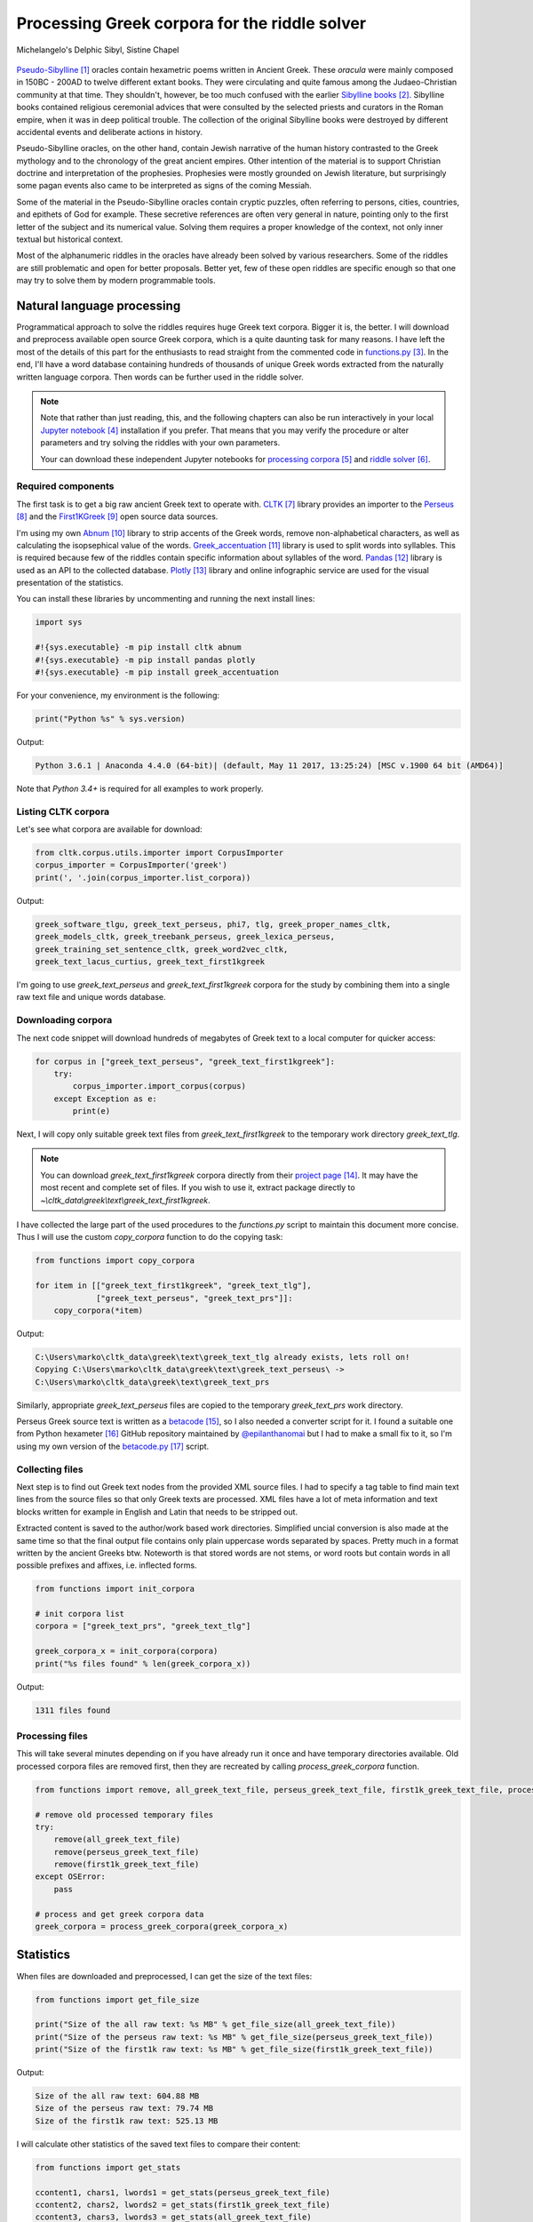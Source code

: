 Processing Greek corpora for the riddle solver
==============================================

.. figure:: delphic_sibyl.png
   :scale: 100 %
   :alt: Delphic Sibyl
   :align: center

   Michelangelo's Delphic Sibyl, Sistine Chapel

`Pseudo-Sibylline <https://en.wikipedia.org/wiki/Sibylline_Oracles>`__ [#]_
oracles contain hexametric poems written in Ancient Greek. These *oracula* were
mainly composed in 150BC - 200AD to twelve different extant books. They were
circulating and quite famous among the Judaeo-Christian community at that time.
They shouldn't, however, be too much confused with the earlier `Sibylline books
<https://en.wikipedia.org/wiki/Sibylline_Books>`__ [#]_. Sibylline books
contained religious ceremonial advices that were consulted by the selected
priests and curators in the Roman empire, when it was in deep political trouble.
The collection of the original Sibylline books were destroyed by different
accidental events and deliberate actions in history.

Pseudo-Sibylline oracles, on the other hand, contain Jewish narrative of the
human history contrasted to the Greek mythology and to the chronology of the
great ancient empires. Other intention of the material is to support Christian
doctrine and interpretation of the prophesies. Prophesies were mostly grounded
on Jewish literature, but surprisingly some pagan events also came to be
interpreted as signs of the coming Messiah.

Some of the material in the Pseudo-Sibylline oracles contain cryptic puzzles,
often referring to persons, cities, countries, and epithets of God for example.
These secretive references are often very general in nature, pointing only to
the first letter of the subject and its numerical value. Solving them requires
a proper knowledge of the context, not only inner textual but historical context.

Most of the alphanumeric riddles in the oracles have already been solved by
various researchers. Some of the riddles are still problematic and open for
better proposals. Better yet, few of these open riddles are specific enough so
that one may try to solve them by modern programmable tools.

Natural language processing
---------------------------

Programmatical approach to solve the riddles requires huge Greek text corpora.
Bigger it is, the better. I will download and preprocess available open source
Greek corpora, which is a quite daunting task for many reasons. I have left the
most of the details of this part for the enthusiasts to read straight from the
commented code in `functions.py <https://git.io/vAS2Z>`__ [#]_. In the end,
I'll have a word database containing hundreds of thousands of unique Greek
words extracted from the naturally written language corpora. Then words can be
further used in the riddle solver.

.. note::

    Note that rather than just reading, this, and the following chapters can
    also be run interactively in your local `Jupyter notebook
    <https://jupyter.org/>`__ [#]_ installation if you prefer. That means that
    you may verify the procedure or alter parameters and try solving the riddles
    with your own parameters.

    Your can download these independent Jupyter notebooks for `processing
    corpora <https://git.io/vASwM>`__ [#]_ and `riddle solver
    <https://git.io/vASrY>`__ [#]_.

Required components
~~~~~~~~~~~~~~~~~~~

The first task is to get a big raw ancient Greek text to operate with.
`CLTK <https://github.com/cltk/cltk>`__ [#]_ library provides an importer to the
`Perseus <http://www.perseus.tufts.edu/hopper/opensource/download>`__ [#]_ and the
`First1KGreek <http://opengreekandlatin.github.io/First1KGreek/>`__ [#]_ open source
data sources.

I'm using my own `Abnum <https://github.com/markomanninen/abnum3>`__ [#]_ library to
strip accents of the Greek words, remove non-alphabetical characters, as well as
calculating the isopsephical value of the words. `Greek_accentuation
<https://github.com/jtauber/greek-accentuation>`__ [#]_ library is used to split
words into syllables. This is required because few of the riddles contain
specific information about syllables of the word. `Pandas
<http://pandas.pydata.org/>`__ [#]_ library is used as an API to the collected
database. `Plotly <https://plot.ly/>`__ [#]_ library and online infographic service
are used for the visual presentation of the statistics.

You can install these libraries by uncommenting and running the next install
lines:

.. code-block:: python

  	import sys

  	#!{sys.executable} -m pip install cltk abnum
  	#!{sys.executable} -m pip install pandas plotly
  	#!{sys.executable} -m pip install greek_accentuation

For your convenience, my environment is the following:

.. code-block:: python

  	print("Python %s" % sys.version)

Output:

.. code-block:: txt

    Python 3.6.1 | Anaconda 4.4.0 (64-bit)| (default, May 11 2017, 13:25:24) [MSC v.1900 64 bit (AMD64)]

Note that `Python 3.4+` is required for all examples to work properly.

Listing CLTK corpora
~~~~~~~~~~~~~~~~~~~~

Let's see what corpora are available for download:

.. code-block:: python

  	from cltk.corpus.utils.importer import CorpusImporter
  	corpus_importer = CorpusImporter('greek')
  	print(', '.join(corpus_importer.list_corpora))

Output:

.. code-block:: txt

	greek_software_tlgu, greek_text_perseus, phi7, tlg, greek_proper_names_cltk,
	greek_models_cltk, greek_treebank_perseus, greek_lexica_perseus,
	greek_training_set_sentence_cltk, greek_word2vec_cltk,
	greek_text_lacus_curtius, greek_text_first1kgreek

I'm going to use `greek_text_perseus` and `greek_text_first1kgreek` corpora for
the study by combining them into a single raw text file and unique words
database.

Downloading corpora
~~~~~~~~~~~~~~~~~~~

The next code snippet will download hundreds of megabytes of Greek text to a
local computer for quicker access:

.. code-block:: python

  	for corpus in ["greek_text_perseus", "greek_text_first1kgreek"]:
  	    try:
  	        corpus_importer.import_corpus(corpus)
  	    except Exception as e:
  	        print(e)

Next, I will copy only suitable greek text files from `greek_text_first1kgreek`
to the temporary work directory `greek_text_tlg`.

.. note::

    You can download `greek_text_first1kgreek` corpora directly from their
    `project page
    <https://github.com/OpenGreekAndLatin/First1KGreek/zipball/master>`__ [#]_.
    It may have the most recent and complete set of files. If you wish to use
    it, extract package directly to
    `~\\cltk_data\\greek\\text\\greek_text_first1kgreek`.

I have collected the large part of the used procedures to the `functions.py`
script to maintain this document more concise. Thus I will use the custom
`copy_corpora` function to do the copying task:

.. code-block:: python

    from functions import copy_corpora

    for item in [["greek_text_first1kgreek", "greek_text_tlg"],
                 ["greek_text_perseus", "greek_text_prs"]]:
        copy_corpora(*item)

Output:

.. code-block:: txt

    C:\Users\marko\cltk_data\greek\text\greek_text_tlg already exists, lets roll on!
    Copying C:\Users\marko\cltk_data\greek\text\greek_text_perseus\ ->
    C:\Users\marko\cltk_data\greek\text\greek_text_prs

Similarly, appropriate `greek_text_perseus` files are copied to the temporary
`greek_text_prs` work directory.

Perseus Greek source text is written as a `betacode
<https://en.wikipedia.org/wiki/Beta_Code>`__ [#]_, so I also needed a converter
script for it. I found a suitable one from Python hexameter [#]_ GitHub
repository maintained by `@epilanthanomai <https://github.com/epilanthanomai>`__
but I had to make a small fix to it, so I'm using my own version of the
`betacode.py
<https://github.com/markomanninen/grcriddles/blob/master/betacode.py>`__ [#]_
script.

Collecting files
~~~~~~~~~~~~~~~~

Next step is to find out Greek text nodes from the provided XML source files. I
had to specify a tag table to find main text lines from the source files so
that only Greek texts are processed. XML files have a lot of meta information
and text blocks written for example in English and Latin that needs to be
stripped out.

Extracted content is saved to the author/work based work directories. Simplified
uncial conversion is also made at the same time so that the final output file
contains only plain uppercase words separated by spaces. Pretty much in a format
written by the ancient Greeks btw. Noteworth is that stored words are not stems,
or word roots but contain words in all possible prefixes and affixes,
i.e. inflected forms.

.. code-block:: python

  	from functions import init_corpora

  	# init corpora list
  	corpora = ["greek_text_prs", "greek_text_tlg"]

  	greek_corpora_x = init_corpora(corpora)
  	print("%s files found" % len(greek_corpora_x))

Output:

.. code-block:: text

    1311 files found

Processing files
~~~~~~~~~~~~~~~~

This will take several minutes depending on if you have already run it once and
have temporary directories available. Old processed corpora files are removed
first, then they are recreated by calling `process_greek_corpora` function.

.. code-block:: python

  	from functions import remove, all_greek_text_file, perseus_greek_text_file, first1k_greek_text_file, process_greek_corpora

  	# remove old processed temporary files
  	try:
  	    remove(all_greek_text_file)
  	    remove(perseus_greek_text_file)
  	    remove(first1k_greek_text_file)
  	except OSError:
  	    pass

	# process and get greek corpora data
	greek_corpora = process_greek_corpora(greek_corpora_x)

Statistics
----------

When files are downloaded and preprocessed, I can get the size of the text files:

.. code-block:: python

  	from functions import get_file_size

  	print("Size of the all raw text: %s MB" % get_file_size(all_greek_text_file))
  	print("Size of the perseus raw text: %s MB" % get_file_size(perseus_greek_text_file))
  	print("Size of the first1k raw text: %s MB" % get_file_size(first1k_greek_text_file))

Output:

.. code-block:: txt

    Size of the all raw text: 604.88 MB
    Size of the perseus raw text: 79.74 MB
    Size of the first1k raw text: 525.13 MB

I will calculate other statistics of the saved text files to compare their
content:

.. code-block:: python

  	from functions import get_stats

  	ccontent1, chars1, lwords1 = get_stats(perseus_greek_text_file)
  	ccontent2, chars2, lwords2 = get_stats(first1k_greek_text_file)
  	ccontent3, chars3, lwords3 = get_stats(all_greek_text_file)

Output:

.. code-block:: txt

    Corpora: perseus_greek_text_files.txt
    Letters: 38146511
    Words in total: 7322673
    Unique words: 355348

    Corpora: first1k_greek_text_files.txt
    Letters: 249255721
    Words in total: 52130741
    Unique words: 648873

    Corpora: all_greek_text_files.txt
    Letters: 287402232
    Words in total: 59453414
    Unique words: 826516

Letter statistics
~~~~~~~~~~~~~~~~~

I'm using `DataFrame` class from `Pandas` library to handle tabular data and
show basic letter statistics for each corpora and combination of them. Native
`Counter` class in Python is used to count unique elements in the given
sequence. Sequence in this case is the raw Greek text stripped from all special
characters and spaces, and elements are the letters of the Greek alphabet.

This will take some time to process too:

.. code-block:: python

	from functions import Counter, DataFrame
	# perseus dataframe
	df = DataFrame([[k, v] for k, v in Counter(ccontent1).items()])
	df[2] = df[1].apply(lambda x: round(x*100/chars1, 2))
	a = df.sort_values(1, ascending=False)
	# first1k dataframe
	df = DataFrame([[k, v] for k, v in Counter(ccontent2).items()])
	df[2] = df[1].apply(lambda x: round(x*100/chars2, 2))
	b = df.sort_values(1, ascending=False)
	# perseus + first1k dataframe
	df = DataFrame([[k, v] for k, v in Counter(ccontent3).items()])
	df[2] = df[1].apply(lambda x: round(x*100/chars3, 2))
	c = df.sort_values(1, ascending=False)

The first column is the letter, the second column is the count of the letter,
and the third column is the percentage of the letter contra all letters.

.. code-block:: python

    from functions import display_side_by_side
    # show tables side by side to save some vertical space
    display_side_by_side(Perseus=a, First1K=b, Perseus_First1K=c)

========= ========= ========= ========= ========= ========= ========= ========= =========
  Perseus                      FirstK1                       Both
----------------------------- ----------------------------- -----------------------------
 Letter    Count     Percent   Letter    Count     Percent   Letter    Count     Percent
========= ========= ========= ========= ========= ========= ========= ========= =========
 Α         4182002   10.96     Α         26817705  10.76     Α         4182002   10.96
 Ε         3678672   9.64      Ο         23687669  9.50      Ε         3678672   9.64
 Ο         3664034   9.61      Ι         22665483  9.09      Ο         3664034   9.61
 Ι         3613662   9.47      Ν         22498413  9.03      Ι         3613662   9.47
 Ν         3410850   8.94      Ε         22121458  8.88      Ν         3410850   8.94
 Τ         2903418   7.61      Τ         21698265  8.71      Τ         2903418   7.61
 Σ         2830967   7.42      Σ         18738234  7.52      Σ         2830967   7.42
 Υ         1776871   4.66      Υ         11384921  4.57      Υ         1776871   4.66
 Ρ         1440852   3.78      Ρ         9776411   3.92      Ρ         1440852   3.78
 Η         1392909   3.65      Η         9268111   3.72      Η         1392909   3.65
 Π         1326596   3.48      Κ         8982955   3.60      Π         1326596   3.48
 Κ         1261673   3.31      Π         8290364   3.33      Κ         1261673   3.31
 Ω         1179566   3.09      Ω         7874161   3.16      Ω         1179566   3.09
 Λ         1147548   3.01      Μ         7498489   3.01      Λ         1147548   3.01
 Μ         1139510   2.99      Λ         6929170   2.78      Μ         1139510   2.99
 Δ         932823    2.45      Δ         5757782   2.31      Δ         932823    2.45
 Γ         584668    1.53      Γ         4197053   1.68      Γ         584668    1.53
 Θ         501512    1.31      Θ         3440599   1.38      Θ         501512    1.31
 Χ         352579    0.92      Χ         2294905   0.92      Χ         352579    0.92
 Φ         325210    0.85      Φ         2115768   0.85      Φ         325210    0.85
 Β         220267    0.58      Β         1322737   0.53      Β         220267    0.58
 Ξ         152971    0.40      Ξ         951076    0.38      Ξ         152971    0.40
 Ζ         75946     0.20      Ζ         559728    0.22      Ζ         75946     0.20
 Ψ         51405     0.13      Ψ         375266    0.15      Ψ         51405     0.13
 Ϛ         0         0.00      Ϛ         8430      0.00      Ϛ         8430      0.00
 Ϡ         0         0.00      Ϡ         364       0.00      Ϡ         364       0.00
 Ϟ         0         0.00      Ϟ         204       0.00      Ϟ         204       0.00
========= ========= ========= ========= ========= ========= ========= ========= =========

**Both**

| Letter | Count | Percent |
| --- | --- | --- |
| Α | 30999707 | 10.79 |
| Ο | 27351703 | 9.52 |
| Ι | 26279145 | 9.14 |
| Ν | 25909263 | 9.01 |
| Ε | 25800130 | 8.98 |
| Τ | 24601683 | 8.56 |
| Σ | 21569201 | 7.50 |
| Υ | 13161792 | 4.58 |
| Ρ | 11217263 | 3.90 |
| Η | 10661020 | 3.71 |
| Κ | 10244628 | 3.56 |
| Π | 9616960 | 3.35 |
| Ω | 9053727 | 3.15 |
| Μ | 8637999 | 3.01 |
| Λ | 8076718 | 2.81 |
| Δ | 6690605 | 2.33 |
| Γ | 4781721 | 1.66 |
| Θ | 3942111 | 1.37 |
| Χ | 2647484 | 0.92 |
| Φ | 2440978 | 0.85 |
| Β | 1543004 | 0.54 |
| Ξ | 1104047 | 0.38 |
| Ζ | 635674 | 0.22 |
| Ψ | 426671 | 0.15 |
| Ϛ | 8430 | 0.00 |
| Ϡ | 364 | 0.00 |
| Ϟ | 204 | 0.00 |

`First1K` corpora contains mathematical texts in Greek, which explains why the
rarely used digamma (Ϛ = 6), qoppa (Ϟ/Ϙ = 90), and sampi(Ϡ = 900) letters are
included on the table. You can find other interesting differences too, like the
occurrence of E/T, K/Π, and M/Λ, which are probably explained by the difference
of the included text genres in the corporas.

Plotly bar chart for letter stats
~~~~~~~~~~~~~~~~~~~~~~~~~~~~~~~~~

The next chart will show visually which are the most used letters and the least
used letters in the available Ancient Greek corpora.

.. image:: stats.png

Vowels with `N`, `S`, and `T` consonants pops up as the most used letters. The
least used letters are `Z`, `Chi`, and `Psi`.

Uncomment next part to output a new fresh graph from Plotly:

.. code-block:: python

    #from plotly.offline import init_notebook_mode
    #init_notebook_mode(connected=False)

    # for the fist time set plotly service credentials, then you can comment the next line
    #import plotly
    #plotly.tools.set_credentials_file(username='MarkoManninen', api_key='xyz')

    # use tables and graphs...
    #import plotly.tools as tls
    # embed plotly graphs
    #tls.embed("https://plot.ly/~MarkoManninen/8/")

Then it is time to store unique Greek words to the database and show some
specialties of the word statistics. This will take a minute or two:


.. code-block:: python

    from functions import syllabify, Abnum, greek, vowels

    # greek abnum object for calculating isopsephical value
    g = Abnum(greek)

    # lets count unique words statistic from the parsed greek corpora
    # rather than the plain text file it would be pretty hefty work to find
    # out occurence of the all 800000+ unique words from the text  file that
    # is over 600 MB big!
    unique_word_stats = {}
    for item in greek_corpora:
        for word, cnt in item['uwords'].items():
            if word not in unique_word_stats:
                unique_word_stats[word] = 0
            unique_word_stats[word] += cnt

    # init dataframe
    df = DataFrame([[k, v] for k, v in unique_word_stats.items()])
    # add column for the occurrence percentage of the word
    df[2] = df[1].apply(lambda x: round(x*100/lwords3, 2))
    # add column for the length of the word
    df[3] = df[0].apply(lambda x: len(x))
    # add isopsephy column
    df[4] = df[0].apply(lambda x: g.value(x))
    # add syllabified column
    df[5] = df[0].apply(lambda x: syllabify(x))
    # add length of the syllables column
    df[6] = df[5].apply(lambda x: len(x))
    # count vowels in the word
    df[7] = df[0].apply(lambda x: sum(list(x.count(c) for c in vowels)))
    # count consonants in the word
    df[8] = df[0].apply(lambda x: len(x)-sum(list(x.count(c) for c in vowels)))

Save unique words database
~~~~~~~~~~~~~~~~~~~~~~~~~~

This is the single most important part of the document. I'm saving all
simplified unique words as a csv file that can be used as a database for the
riddle solver. After this you may proceed to the `riddle solver
<https://git.io/vASrY>`__ Jupyter notebook document in interactive mode if
you prefer.


.. code-block:: python

    from functions import csv_file_name, syllabify, Abnum, greek
    df.to_csv(csv_file_name, header=False, index=False, encoding='utf-8')

For confirmation, I will show five of the most repeated words in the database:

.. code-block:: python

    from functions import display_html
    # use to_html and index=False to hide index column
    display_html(df.sort_values(1, ascending=False).head(n=5).to_html(index=False), raw=True)


=====  =========  =========
 Word   Count      Percent
=====  =========  =========
 ΚΑΙ    3332509    45.51
 ΔΕ     1355091    18.51
 ΤΟ     1297764    17.72
 ΤΟΥ    933432     12.75
 ΤΩΝ    918946     12.55
=====  =========  =========

KAI...

For curiosity, let's also see the longest words in the database:

.. code-block:: python

    from functions import HTML
    # load result to the temporary variable for later usage
    l = df.sort_values(3, ascending=False).head(n=20)
    HTML(l.to_html(index=False))


========================================== ============= ========
 Word                                       Occurrences   Length
========================================== ============= ========
 ΑΛΛΗΣΤΗΣΑΝΩΘΕΝΘΕΡΜΤΗΤΟΣΑΤΜΙΔΟΜΕΝΟΝΦΡΕΤΑΙ   3             40
 ΔΥΝΑΤΟΝΔΕΤΟΑΙΤΑΙΗΣΓΕΝΣΕΩΣΚΑΙΤΗΣΦΘΟΡΑΣ      3             37
 ΕΝΝΕΑΚΑΙΔΕΚΑΕΤΗΡΙΕΝΝΕΑΚΑΙΔΕΚΑΕΤΗΡΔΟΣ       2             36
 ΣΙΑΛΟΙΟΡΑΧΙΝΤΕΘΑΛΥΙΑΝΑΛΟΙΦΗΕΥΤΡΑΦΟΥΣ       4             36
 ΕΜΟΥΙΑΠΦΕΥΓΑΧΕΙΡΑΣΛΥΠΣΑΣΜΕΝΟΥΔΝΑΟΥΔΝ       3             36
 ΚΑΙΟΣΑΑΛΛΑΤΩΝΤΟΙΟΥΤΩΝΠΡΟΣΔΙΟΡΙΖΜΕΘΑ        2             35
 ΕΝΝΕΑΚΑΙΕΙΚΟΣΙΚΑΙΕΠΤΑΚΟΣΙΟΠΛΑΣΙΑΚΙΣ        1             35
 ΟΡΘΡΟΦΟΙΤΟΣΥΚΟΦΑΝΤΟΔΙΚΟΤΑΛΑΙΠΩΡΩΝ          1             33
 ΤΕΤΤΑΡΑΚΟΝΤΑΚΑΙΠΕΝΤΑΚΙΣΧΙΛΙΟΣΤΟΝ           1             32
 ΚΑΙΙΚΛΗΧΡΥΣΗΑΦΡΟΔΤΗΚΑΙΟΙΣΕΚΣΜΗΣΕ           3             32
 ΟΤΙΤΟΥΜΗΔΙΑΠΡΟΤΡΩΝΟΡΖΕΣΘΑΙΤΡΕΙΣ            2             31
 ΑΥΤΟΜΑΤΟΙΔΕΟΙΘΕΟΙΑΠΑΛΛΑΣΣΟΜΕΝΟΙ            3             31
 ΣΠΕΡΜΑΓΟΡΑΙΟΛΕΚΙΘΟΛΑΧΑΝΟΠΩΛΙΔΕΣ            1             31
 ΗΔΙΚΗΜΝΟΝΔΕΑΠΕΡΡΙΜΜΝΟΝΠΕΡΙΟΡΑΣ             2             30
 ΠΑΡΥΦΙΣΤΑΜΕΝΟΥΠΡΑΓΜΑΤΟΣΚΟΙΝΩΣ              3             29
 ΧΙΛΙΟΚΤΑΚΟΣΙΟΥΔΟΗΚΟΝΤΑΠΛΑΣΟΝΑ              2             29
 ΕΝΝΕΑΚΑΙΔΕΕΝΝΕΑΚΑΙΔΕΚΑΕΤΗΡΔΩΝ              2             29
 ΕΚΑΤΟΝΤΑΚΑΙΕΒΔΟΜΗΚΟΝΤΑΠΛΑΣΙΟΝ              3             29
 ΣΚΟΡΟΔΟΠΑΝΔΟΚΕΥΤΡΙΑΡΤΟΠΩΛΙΔΕΣ              1             29
 ΣΙΛΦΙΟΤΥΡΟΜΕΛΙΤΟΚΑΤΑΚΕΧΥΜΕΝΟ               1             28
========================================== ============= ========



How about finding out, which words has the biggest isopsephical values?

.. code-block:: python

    HTML(df.sort_values(4, ascending=False).head(n=20).to_html(index=False))

========================================== ============= ======== ===========
 Word                                       Occurrences   Length   Isopsephy
========================================== ============= ======== ===========
 ΟΡΘΡΟΦΟΙΤΟΣΥΚΟΦΑΝΤΟΔΙΚΟΤΑΛΑΙΠΩΡΩΝ          1             33       5186
 ΓΛΩΣΣΟΤΟΜΗΘΕΝΤΩΝΧΡΙΣΤΙΑΝΩΝ                 3             26       5056
 ΣΙΑΛΟΙΟΡΑΧΙΝΤΕΘΑΛΥΙΑΝΑΛΟΙΦΗΕΥΤΡΑΦΟΥΣ       4             36       4553
 ΤΟΙΧΩΡΥΧΟΥΝΤΩΝ                             1             14       4550
 ΕΜΟΥΙΑΠΦΕΥΓΑΧΕΙΡΑΣΛΥΠΣΑΣΜΕΝΟΥΔΝΑΟΥΔΝ       3             36       4486
 ΔΥΝΑΤΟΝΔΕΤΟΑΙΤΑΙΗΣΓΕΝΣΕΩΣΚΑΙΤΗΣΦΘΟΡΑΣ      3             37       4466
 ΣΥΝΥΠΟΧΩΡΟΥΝΤΩΝ                            1             15       4370
 ΤΩΟΡΘΩΕΚΑΣΤΑΘΕΩΡΩΝ                         4             18       4370
 ΑΛΛΗΣΤΗΣΑΝΩΘΕΝΘΕΡΜΤΗΤΟΣΑΤΜΙΔΟΜΕΝΟΝΦΡΕΤΑΙ   3             40       4280
 ΩΡΙΣΜΕΝΩΝΠΡΟΣΩΠΩΝ                          2             17       4235
 ΚΑΙΟΣΑΑΛΛΑΤΩΝΤΟΙΟΥΤΩΝΠΡΟΣΔΙΟΡΙΖΜΕΘΑ        2             35       4220
 ΤΟΥΤΟΥΣΛΕΓΟΝΤΕΣΩΣΠΡΟΣΤΗΝ                   2             24       4211
 ΨΥΧΟΓΟΝΙΜΩΤΤΩΝ                             3             14       4193
 ΚΙΧΛΕΠΙΚΟΣΣΥΦΟΦΑΤΤΟΠΕΡΙΣΤΕΡΑ               1             28       4187
 ΨΥΧΑΓΩΓΟΥΝΤΩΝ                              1             13       4177
 ΦΙΛΟΞΕΝΩΤΑΤΟΣΟΥΤΩΣ                         4             18       4166
 ΥΠΟΧΩΡΗΤΙΚΩΤΤΟΙΣΙΝ                         3             18       4128
 ΚΩΝΣΤΑΝΤΙΝΟΥΤΕΛΕΥΤΗΣΑΝΤΟΣ                  3             25       4120
 ΠΑΡΥΦΙΣΤΑΜΕΝΟΥΠΡΑΓΜΑΤΟΣΚΟΙΝΩΣ              3             29       4102
 ΕΜΨΥΧΟΝΑΝΘΡΩΠΟΣΖΩΟΝ                        8             19       4102
========================================== ============= ======== ===========

How many percent of the whole word base, the least repeated words take:

.. code-block:: python

    le = len(df)
    for x, y in df.groupby([1, 2]).count()[:10].T.items():
        print("words repeating %s time(s): " % x[0], round(100*y[0]/le, 2), "%")

Output:

.. code-block:: txt

    words repeating 1 time(s):  14.81 %
    words repeating 2 time(s):  14.61 %
    words repeating 3 time(s):  16.49 %
    words repeating 4 time(s):  10.5 %
    words repeating 5 time(s):  3.66 %
    words repeating 6 time(s):  4.95 %
    words repeating 7 time(s):  2.53 %
    words repeating 8 time(s):  3.3 %
    words repeating 9 time(s):  2.17 %
    words repeating 10 time(s):  1.7 %


Words that repeat 1-4 times fills the 60% of the whole text. Words repeating
three times takes 16.5% of the words being the greatest repeatance factor.

Finally, for cross checking the data processing algorithm, I want to know in
which texts the longest words occur:

.. code-block:: python

    from functions import listdir, get_content
    # using already instantiated l variable I'm collecting the plain text words
    words = list(y[0] for x, y in l.T.items())
    # find how many times word occurs in text
    def has_words(data):
        a = {}
        for x in words:
            # partial match is fine here. data should be split to words for exact match
            # but it will take more processing time. for shorter words it might be more useful however
            if x in data:
                a[x] = data.count(x)
        return a
    # output occurences of the words if there are any
    def has_content(f):
        content = get_content(f)
        a = has_words(content)
        if a:
            print(" - %s => \r\n   %s" % (f, ', '.join(list("%s: %s" % (k, v) for k, v in a.items()))))
    # iterate all corporas and see if selected words occur in the text
    for corp in corporas:
        for b in filter(path.isdir, map(lambda x: path.join(corp, x), listdir(corp))):
            for c in filter(path.isfile, map(lambda x: path.join(b, x), listdir(b))):
                has_content(c)

Output:

.. code-block:: txt

    greek_text_perseus\Aristophanes\Simplified_Ecclesiazusae.txt =>
    ΣΙΛΦΙΟΤΥΡΟΜΕΛΙΤΟΚΑΤΑΚΕΧΥΜΕΝΟ: 1
    greek_text_perseus\Aristophanes\Simplified_Lysistrata.txt =>
    ΣΠΕΡΜΑΓΟΡΑΙΟΛΕΚΙΘΟΛΑΧΑΝΟΠΩΛΙΔΕΣ: 1, ΣΚΟΡΟΔΟΠΑΝΔΟΚΕΥΤΡΙΑΡΤΟΠΩΛΙΔΕΣ: 1
    greek_text_perseus\Aristophanes\Simplified_Wasps.txt =>
    ΟΡΘΡΟΦΟΙΤΟΣΥΚΟΦΑΝΤΟΔΙΚΟΤΑΛΑΙΠΩΡΩΝ: 1
    greek_text_perseus\Plato\Simplified_LawsMachineReadableText.txt =>
    ΤΕΤΤΑΡΑΚΟΝΤΑΚΑΙΠΕΝΤΑΚΙΣΧΙΛΙΟΣΤΟΝ: 1
    greek_text_perseus\Plato\Simplified_RepublicMachineReadableText.txt =>
    ΕΝΝΕΑΚΑΙΕΙΚΟΣΙΚΑΙΕΠΤΑΚΟΣΙΟΠΛΑΣΙΑΚΙΣ: 1
    greek_text_tlg\AlexanderOfAphrodisias\Simplified_InAristotelisTopicorumLibrosOctoCommentaria.txt =>
    ΟΤΙΤΟΥΜΗΔΙΑΠΡΟΤΡΩΝΟΡΖΕΣΘΑΙΤΡΕΙΣ: 2
    greek_text_tlg\Ammonius\Simplified_InAristotelisLibrumDeInterpretationeCommentarius.txt =>
    ΚΑΙΟΣΑΑΛΛΑΤΩΝΤΟΙΟΥΤΩΝΠΡΟΣΔΙΟΡΙΖΜΕΘΑ: 2
    greek_text_tlg\ApolloniusDyscolus\Simplified_DeConstructione.txt =>
    ΠΑΡΥΦΙΣΤΑΜΕΝΟΥΠΡΑΓΜΑΤΟΣΚΟΙΝΩΣ: 3
    greek_text_tlg\Artemidorus\Simplified_Onirocriticon.txt =>
    ΑΥΤΟΜΑΤΟΙΔΕΟΙΘΕΟΙΑΠΑΛΛΑΣΣΟΜΕΝΟΙ: 3
    greek_text_tlg\ChroniconPaschale\Simplified_ChroniconPaschale.txt =>
    ΕΝΝΕΑΚΑΙΔΕΚΑΕΤΗΡΙΕΝΝΕΑΚΑΙΔΕΚΑΕΤΗΡΔΟΣ: 2, ΕΝΝΕΑΚΑΙΔΕΕΝΝΕΑΚΑΙΔΕΚΑΕΤΗΡΔΩΝ: 2
    greek_text_tlg\ClaudiusPtolemaeus\Simplified_SyntaxisMathematica.txt =>
    ΕΚΑΤΟΝΤΑΚΑΙΕΒΔΟΜΗΚΟΝΤΑΠΛΑΣΙΟΝ: 3
    greek_text_tlg\JoannesPhiloponus\Simplified_InAristotetelisMeteorologicorumLibrumPrimumCommentarium.txt =>
    ΑΛΛΗΣΤΗΣΑΝΩΘΕΝΘΕΡΜΤΗΤΟΣΑΤΜΙΔΟΜΕΝΟΝΦΡΕΤΑΙ: 3, ΔΥΝΑΤΟΝΔΕΤΟΑΙΤΑΙΗΣΓΕΝΣΕΩΣΚΑΙΤΗΣΦΘΟΡΑΣ: 3
    greek_text_tlg\Libanius\Simplified_Epistulae1-839.txt =>
    ΕΜΟΥΙΑΠΦΕΥΓΑΧΕΙΡΑΣΛΥΠΣΑΣΜΕΝΟΥΔΝΑΟΥΔΝ: 3, ΚΑΙΙΚΛΗΧΡΥΣΗΑΦΡΟΔΤΗΚΑΙΟΙΣΕΚΣΜΗΣΕ: 3
    greek_text_tlg\Libanius\Simplified_OratioI.txt =>
    ΗΔΙΚΗΜΝΟΝΔΕΑΠΕΡΡΙΜΜΝΟΝΠΕΡΙΟΡΑΣ: 2
    greek_text_tlg\ScholiaInHomerum\Simplified_ScholiaInIliadum.txt =>
    ΣΙΑΛΟΙΟΡΑΧΙΝΤΕΘΑΛΥΙΑΝΑΛΟΙΦΗΕΥΤΡΑΦΟΥΣ: 4
    greek_text_tlg\TheonSmyrnaeus\Simplified_DeUtilitateMathematicae.txt =>
    ΧΙΛΙΟΚΤΑΚΟΣΙΟΥΔΟΗΚΟΝΤΑΠΛΑΣΟΝΑ: 2

For a small explanation: `Aristophanes
<https://en.wikipedia.org/wiki/Aristophanes>`__ was a Greek comic playwright
and a word expert of a kind. Mathematical texts are also filled with long
compoud words for fractions for example.

So thats all for the Greek corpora processing and basic statistics. One could
further investigate the basic stats, categorize and compare individual texts as
well.

.. |Output:| replace:: [output]

.. [#] https://en.wikipedia.org/wiki/Sibylline_Oracles
.. [#] https://en.wikipedia.org/wiki/Sibylline_Books
.. [#] https://github.com/markomanninen/grcriddles/blob/master/functions.py
.. [#] https://jupyter.org
.. [#] https://github.com/markomanninen/grcriddles/blob/master/Processing%20Greek%20corpora%20for%20the%20isopsehical%20riddle%20solver.ipynb
.. [#] https://github.com/markomanninen/grcriddles/blob/master/Isopsephical%20riddles%20in%20the%20Greek%20Pseudo%20Sibylline%20hexameter%20poetry.ipynb
.. [#] https://github.com/cltk/cltk
.. [#] http://www.perseus.tufts.edu/hopper/opensource/download
.. [#] http://opengreekandlatin.github.io/First1KGreek/
.. [#] https://github.com/markomanninen/abnum3
.. [#] https://github.com/jtauber/greek-accentuation
.. [#] http://pandas.pydata.org
.. [#] https://plot.ly
.. [#] https://github.com/OpenGreekAndLatin/First1KGreek/zipball/master
.. [#] https://en.wikipedia.org/wiki/Beta_Code
.. [#] https://github.com/epilanthanomai/hexameter
.. [#] https://github.com/markomanninen/grcriddles/blob/master/betacode.py

